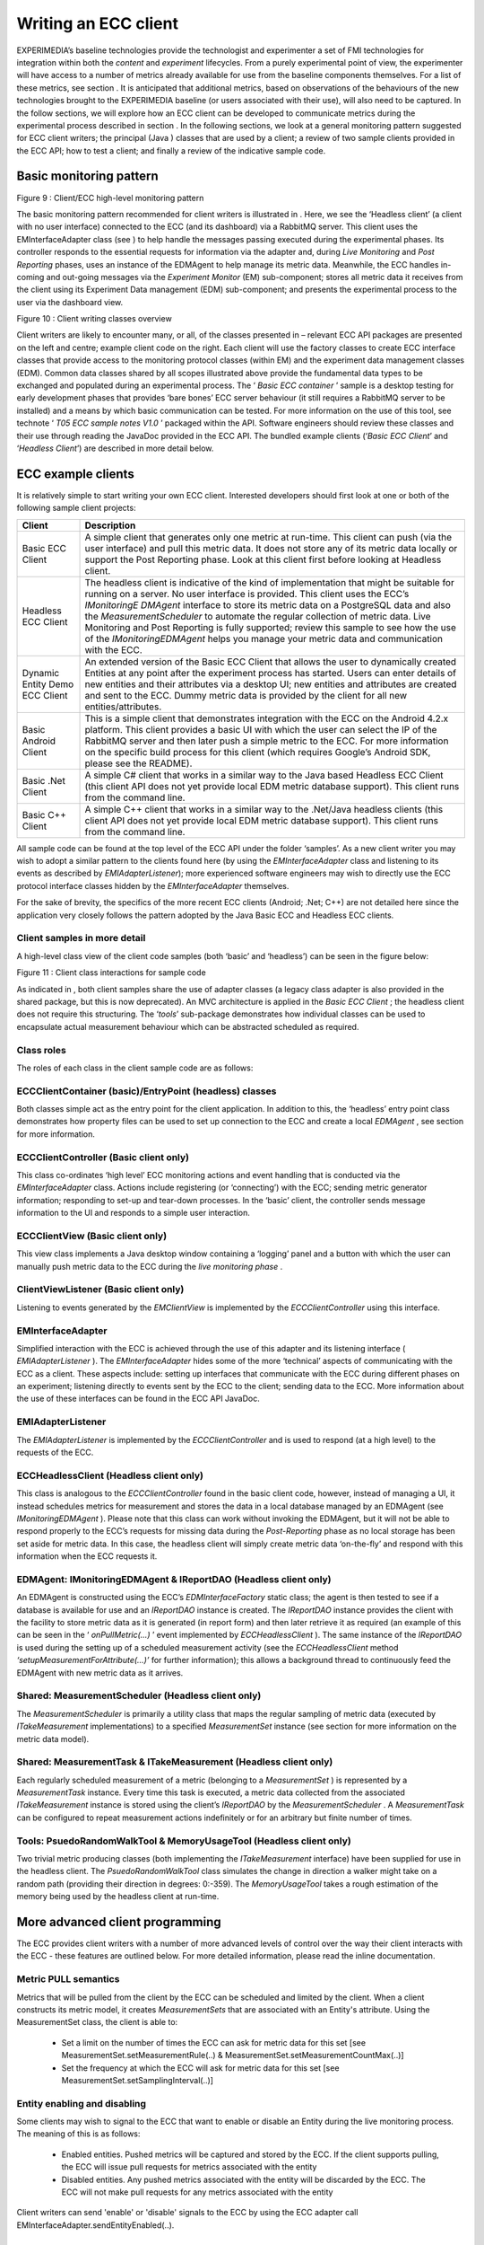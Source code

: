 Writing an ECC client
=====================

EXPERIMEDIA’s baseline technologies provide the technologist and experimenter a set of FMI technologies for integration within both
the
*content*
and
*experiment*
lifecycles. From a purely experimental point of view, the experimenter will have access to
a number of metrics already available for use from the baseline components
themselves.
For a list
of these metrics, see section
.
It is anticipated that additional metrics, based on observations of the behaviours of the new technologies brought to the EXPERIMEDIA baseline (or users associated with their use), will also need to be captured.
In the follow sections, we will explore how an ECC client can be developed to communicate metrics during the experimental process described in section
.
In the following sections, we look at a general monitoring pattern suggested for ECC client writers; the principal (Java
) classes that are used by a client;
a review of two sample clients provided in the ECC API; how to test a client; and finally a review of the indicative sample code.

Basic monitoring pattern
------------------------


|image20_png|

Figure
9
: Client/ECC high-level monitoring pattern

The basic monitoring pattern recommended for client writers is illustrated in
.
Here, we see the ‘Headless client’ (a client with no user interface) connected to the ECC (and its dashboard) via a RabbitMQ server.
This client uses the EMInterfaceAdapter class (see
) to help handle the messages passing executed during the experimental phases.
Its controller responds to the essential requests for information via the adapter and, during
*Live Monitoring*
and
*Post Reporting*
phases, uses an instance of the EDMAgent to help manage its metric data.
Meanwhile, the ECC handles in-coming and out-going messages via the
*Experiment Monitor*
(EM) sub-component; stores all metric data it receives from the client using its Experiment Data management (EDM) sub-component; and presents the experimental process to the user via the dashboard view.

|image21_png|

Figure
10
: Client writing classes overview

Client writers are likely to encounter
many, or all, of the classes presented in
– relevant ECC API packages are presented on the left and centre; example client code on the right.
Each client will use the factory classes to create ECC interface classes that provide access to the monitoring protocol classes (within EM) and the experiment data management classes (EDM).
Common data classes shared by all scopes illustrated above provide the fundamental data types to be exchanged and populated during an experimental process.
The ‘
*Basic ECC container*
’ sample is a desktop testing for early development phases that provides ‘bare bones’ ECC server behaviour (it still requires a RabbitMQ server to be installed) and a means by which basic communication can be tested.
For more information on the use of this tool, see technote ‘
*T05 ECC sample notes V1.0*
’ packaged within the API.
Software engineers should review these classes and their use through reading the JavaDoc provided in the ECC API.
The bundled example clients (‘*Basic ECC Client*’ and ‘*Headless Client*’) are described in more detail below.

ECC example clients
-------------------

It is relatively simple to start writing your own ECC client.
Interested developers should first look at one or both of the
following sample client projects:

+----------------------+-----------------------------------------------------------------------------------------------------------------------------------------------------------------------------------------------------------------------------------------+
| **Client**           | **Description**                                                                                                                                                                                                                         |
|                      |                                                                                                                                                                                                                                         |
+----------------------+-----------------------------------------------------------------------------------------------------------------------------------------------------------------------------------------------------------------------------------------+
| Basic ECC Client     | A simple client that generates only one metric at run-time. This client can push (via the user interface) and pull this metric data. It does not store any of its metric data locally or support the Post Reporting phase. Look at this |
|                      | client first before looking at Headless client.                                                                                                                                                                                         |
|                      |                                                                                                                                                                                                                                         |
+----------------------+-----------------------------------------------------------------------------------------------------------------------------------------------------------------------------------------------------------------------------------------+
| Headless ECC Client  | The headless client is indicative of the kind of implementation that might be suitable for running on a server. No user interface is provided. This client uses the ECC’s                                                               |
|                      | *IMonitoringE*                                                                                                                                                                                                                          |
|                      | *DMAgent*                                                                                                                                                                                                                               |
|                      | interface to store its metric data on a PostgreSQL data and also the                                                                                                                                                                    |
|                      | *MeasurementScheduler*                                                                                                                                                                                                                  |
|                      | to automate the regular collection of metric data.                                                                                                                                                                                      |
|                      | Live Monitoring and Post Reporting is fully supported; review this sample to see how the use of the                                                                                                                                     |
|                      | *IMonitoringEDMAgent*                                                                                                                                                                                                                   |
|                      | helps you manage your metric data and communication with the ECC.                                                                                                                                                                       |
|                      |                                                                                                                                                                                                                                         |
+----------------------+-----------------------------------------------------------------------------------------------------------------------------------------------------------------------------------------------------------------------------------------+
| Dynamic Entity       | An extended version of the Basic ECC Client that allows the user to dynamically created Entities at any point after the experiment process has started. Users can enter details of new entities and their attributes via a desktop      |
| Demo ECC Client      | UI; new entities and attributes are created and sent to the ECC. Dummy metric data is provided by the client for all new entities/attributes.                                                                                           |
|                      |                                                                                                                                                                                                                                         |
|                      |                                                                                                                                                                                                                                         |
+----------------------+-----------------------------------------------------------------------------------------------------------------------------------------------------------------------------------------------------------------------------------------+
| Basic Android Client | This is a simple client that demonstrates integration with the ECC on                                                                                                                                                                   |
|                      | the Android 4.2.x platform. This client provides a basic UI with which the user can select the IP of the RabbitMQ server and then later push a simple metric to the ECC.                                                                |
|                      | For more information on the specific build process for this client (which requires Google’s Android SDK, please see the README).                                                                                                        |
|                      |                                                                                                                                                                                                                                         |
+----------------------+-----------------------------------------------------------------------------------------------------------------------------------------------------------------------------------------------------------------------------------------+
| Basic .Net Client    | A simple C# client that works in a similar way to the Java based Headless ECC Client (this client API does not yet provide local EDM metric database support). This client runs from the command line.                                  |
|                      |                                                                                                                                                                                                                                         |
+----------------------+-----------------------------------------------------------------------------------------------------------------------------------------------------------------------------------------------------------------------------------------+
| Basic C++ Client     | A simple C++ client that works in a similar way to the .Net/Java headless clients (this client API does not yet provide local EDM metric database support). This client runs from the command line.                                     |
|                      |                                                                                                                                                                                                                                         |
+----------------------+-----------------------------------------------------------------------------------------------------------------------------------------------------------------------------------------------------------------------------------------+


All sample code can be found at the top level of the ECC API under the folder ‘samples’. As a new client writer you may wish to adopt a similar pattern to the clients found here (by using the *EMInterfaceAdapter* class and listening to its events as described by
*EMIAdapterListener*); more experienced software engineers may wish to directly use the ECC protocol interface classes hidden by the *EMInterfaceAdapter* themselves.

For the sake of brevity, the specifics of the more recent ECC clients (Android; .Net; C++) are not detailed here since the application very closely follows the pattern adopted by the Java Basic ECC and Headless ECC clients.

Client samples in more detail
~~~~~~~~~~~~~~~~~~~~~~~~~~~~~

A high-level class view of the client code samples (both ‘basic’ and ‘headless’) can be seen in the figure below:

|image22_png|

Figure
11
: Client class interactions for sample code

As indicated in
, both client samples share the use of adapter classes (a legacy class adapter is also provided in the shared package, but this is now deprecated). An MVC architecture is applied in the
*Basic ECC Client*
; the headless client does not require this structuring.
The ‘*tools*’ sub-package demonstrates how individual classes can be used to encapsulate actual measurement behaviour which can be abstracted scheduled as required.

Class roles
~~~~~~~~~~~

The roles of each class in the client sample code are as follows:

ECCClientContainer (basic)/EntryPoint (headless) classes
~~~~~~~~~~~~~~~~~~~~~~~~~~~~~~~~~~~~~~~~~~~~~~~~~~~~~~~~

Both classes simple act as the entry point for the client application. In addition to this, the ‘headless’ entry point class demonstrates how property files can be used to set up connection to the ECC and create a local
*EDMAgent*
, see section
for more information.

ECCClientController (Basic client only)
~~~~~~~~~~~~~~~~~~~~~~~~~~~~~~~~~~~~~~~

This class co-ordinates ‘high level’ ECC monitoring actions and event handling that is conducted via the
*EMInterfaceAdapter*
class. Actions include registering (or ‘connecting’) with the ECC; sending metric generator information; responding to set-up and tear-down processes. In the ‘basic’ client, the controller sends message information to the UI and responds to a simple user interaction.

ECCClientView (Basic client only)
~~~~~~~~~~~~~~~~~~~~~~~~~~~~~~~~~

This view class implements a Java desktop window containing a ‘logging’ panel and a button with which the user can manually push metric data to the ECC during the
*live monitoring phase*
.

ClientViewListener (Basic client only)
~~~~~~~~~~~~~~~~~~~~~~~~~~~~~~~~~~~~~~

Listening to events generated by the
*EMClientView*
is implemented by the
*ECCClientController*
using this interface.

EMInterfaceAdapter
~~~~~~~~~~~~~~~~~~

Simplified interaction with the ECC is achieved through the use of this adapter and its listening interface (
*EMIAdapterListener*
). The
*EMInterfaceAdapter*
hides some of the more ‘technical’ aspects of communicating with the ECC as a client. These aspects include: setting up interfaces that communicate with the ECC during different phases on an experiment; listening directly to events sent by the ECC to the client; sending data to the ECC. More information about the use of these interfaces can be found in the ECC API JavaDoc.

EMIAdapterListener
~~~~~~~~~~~~~~~~~~

The
*EMIAdapterListener*
is implemented by the
*ECCClientController*
and is used to respond (at a high level) to the requests of the ECC.

ECCHeadlessClient (Headless client only)
~~~~~~~~~~~~~~~~~~~~~~~~~~~~~~~~~~~~~~~~

This class is analogous to the
*ECCClientController*
found in the basic client code, however, instead of managing a UI, it instead schedules metrics for measurement and stores the data in a local database managed by an EDMAgent (see
*IMonitoringEDMAgent*
). Please note that this class can work without invoking the EDMAgent, but it will not be able to respond properly to the ECC’s requests for missing data during the
*Post-Reporting*
phase as no local storage has been set aside for metric data. In this case, the headless client will simply create metric data ‘on-the-fly’ and respond with this information when the ECC requests it.

EDMAgent: IMonitoringEDMAgent & IReportDAO (Headless client only)
~~~~~~~~~~~~~~~~~~~~~~~~~~~~~~~~~~~~~~~~~~~~~~~~~~~~~~~~~~~~~~~~~

An EDMAgent is constructed using the ECC’s
*EDMInterfaceFactory*
static class; the agent is then tested to see if a database is available for use and an
*IReportDAO*
instance is created. The
*IReportDAO*
instance provides the client with the facility to store metric data as it is generated (in report form) and then later retrieve it as required (an example of this can be seen in the ‘
*onPullMetric(…)*
’ event implemented by
*ECCHeadlessClient*
). The same instance of the
*IReportDAO*
is used during the setting up of a scheduled measurement activity (see the
*ECCHeadlessClient*
method
*‘setupMeasurementForAttribute(…)’*
for further information); this allows a background thread to continuously feed the EDMAgent with new metric data as it arrives.

Shared: MeasurementScheduler (Headless client only)
~~~~~~~~~~~~~~~~~~~~~~~~~~~~~~~~~~~~~~~~~~~~~~~~~~~

The
*MeasurementScheduler*
is primarily a utility class that maps the regular sampling of metric data (executed by
*ITakeMeasurement*
implementations) to a specified
*MeasurementSet*
instance (see section
for more information on the metric data model).

Shared: MeasurementTask & ITakeMeasurement (Headless client only)
~~~~~~~~~~~~~~~~~~~~~~~~~~~~~~~~~~~~~~~~~~~~~~~~~~~~~~~~~~~~~~~~~

Each regularly scheduled measurement of a metric (belonging to a
*MeasurementSet*
) is represented by a
*MeasurementTask*
instance. Every time this task is executed, a metric data collected from the associated
*ITakeMeasurement*
instance is stored using the client’s
*IReportDAO*
by the
*MeasurementScheduler*
. A
*MeasurementTask*
can be configured to repeat measurement actions indefinitely or for an arbitrary but finite number of times.

Tools: PsuedoRandomWalkTool & MemoryUsageTool (Headless client only)
~~~~~~~~~~~~~~~~~~~~~~~~~~~~~~~~~~~~~~~~~~~~~~~~~~~~~~~~~~~~~~~~~~~~

Two trivial metric producing classes (both implementing the *ITakeMeasurement* interface) have been supplied for use in the headless client. 
The *PsuedoRandomWalkTool* class simulates the change in direction a walker might take on a random path (providing their direction in degrees: 0:-359). 
The *MemoryUsageTool* takes a rough estimation of the memory being used by the headless client at run-time.

More advanced client programming
--------------------------------
The ECC provides client writers with a number of more advanced levels of control over the way their client interacts with the ECC - these features are outlined below.
For more detailed information, please read the inline documentation.

Metric PULL semantics
~~~~~~~~~~~~~~~~~~~~~
Metrics that will be pulled from the client by the ECC can be scheduled and limited by the client. When a client constructs its metric model, it creates *MeasurementSets* that are associated with an Entity's attribute.
Using the MeasurementSet class, the client is able to:

  * Set a limit on the number of times the ECC can ask for metric data for this set [see MeasurementSet.setMeasurementRule(..) & MeasurementSet.setMeasurementCountMax(..)]
  * Set the frequency at which the ECC will ask for metric data for this set [see MeasurementSet.setSamplingInterval(..)]

Entity enabling and disabling
~~~~~~~~~~~~~~~~~~~~~~~~~~~~~
Some clients may wish to signal to the ECC that want to enable or disable an Entity during the live monitoring process. The meaning of this is as follows:

  * Enabled entities. Pushed metrics will be captured and stored by the ECC. If the client supports pulling, the ECC will issue pull requests for metrics associated with the entity
    
  * Disabled entities. Any pushed metrics associated with the entity will be discarded by the ECC. The ECC will not make pull requests for any metrics associated with the entity
  
Client writers can send 'enable' or 'disable' signals to the ECC by using the ECC adapter call EMInterfaceAdapter.sendEntityEnabled(..).

  
Testing clients against the ECC
-------------------------------

To
manually
test the existing client samples, follow these steps:

#.  Open a command line at the root of the ECC API folder



#.  Type:
    mvn clean install



#.  Create two folders (elsewhere in your file system):

    *   client



    *   container


#.   Search for all JARs created in the root folder of the ECC API folder



#.   Copy all JARs (ignoring duplicates found in the dashboard) to both folders created in step 3.



#.   Start the Basic ECC Container *in the container folder* by running the following JAR::
		experimedia-arch-ecc-samples-basicECCContainer-<version>.jar

#.  Start the Basic ECC Client or Headless client *in the client folder*
    by running the following JAR::

		experimedia-arch-ecc-samples-basicECCClient-<version>.jar

		experimedia-arch-ecc-samples-headlessECClient-<version>.jar

**Alternatively, look in the ‘bin’ folder of the ECC root directory for pre-compiled demos.**

Indicative code
---------------

Developers are directed to the following code sections for each of the experiment phases supported by the sample client code.

Connecting/Disconnecting with the EM
~~~~~~~~~~~~~~~~~~~~~~~~~~~~~~~~~~~~

+-----------------------------------------------+----------------------------------------+
| **High-level handling**                       | **Lower-level handling**               |
|                                               |                                        |
+-----------------------------------------------+----------------------------------------+
| EMClientController.onEMConnectionResult()     | EMInterfaceAdapter.registerWithEM()    |
|                                               |                                        |
| EntryPoint.initialiseClient()                 | EMInterfaceAdapter.disconnectFromEM()  |
|                                               |                                        |
| ECCHeadlessClient.tryConnectToAMQPBus()       | EMInterfaceAdapter.getExperimentInfo() |
|                                               |                                        |
| ECCHeadlessClient.tryRegisterWithECCMonitor() |                                        |
|                                               |                                        |
| ECCHeadlessClient.onConnectionResult()        |                                        |
|                                               |                                        |
| ECCHeadlessClient.onEMDeregistration()        |                                        |
|                                               |                                        |
+-----------------------------------------------+----------------------------------------+


Discovery phase
~~~~~~~~~~~~~~~

+-----------------------------------------------+---------------------------------------------------+
| **High-level handling**                       | **Lower-level handling**                          |
|                                               |                                                   |
+-----------------------------------------------+---------------------------------------------------+
| Basic/Headless                                | EMInterfaceAdapter.onCreateInterface()            |
| .                                             |                                                   |
| onPopulateMetricGeneratorInfo()               | EMInterfaceAdapter.onRegistrationConfirmed()      |
|                                               |                                                   |
| Basic/Headless.onDescribeSupportedPhases()    | EMInterfaceAdapter.onDeregisteringThisClient()    |
|                                               |                                                   |
| Basic/Headless.onDescribePushPullBehaviours() | EMInterfaceAdapter.onRequestActivityPhases()      |
|                                               |                                                   |
| Basic/Headless.onDiscoveryTimeout()           | EMInterfaceAdapter.onDiscoverMetricGenerators()   |
|                                               |                                                   |
|                                               | EMInterfaceAdapter.onRequestMetricGeneratorInfo() |
|                                               |                                                   |
|                                               | EMInterfaceAdapter.onDiscoveryTimeOut()           |
|                                               |                                                   |
|                                               | EMInterfaceAdapter.onSetStatusMonitorEndpoint()   |
|                                               |                                                   |
+-----------------------------------------------+---------------------------------------------------+


Set-up phase
~~~~~~~~~~~~

+-----------------------------------------+---------------------------------------------+
| **High-level handling**                 | **Lower-level handling**                    |
|                                         |                                             |
+-----------------------------------------+---------------------------------------------+
| Basic/Headless.onSetupMetricGenerator() | EMInterfaceAdapter.onCreateInterface()      |
|                                         |                                             |
| Basic/Headless.onSetupTimeOut()         | EMInterfaceAdapter.onSetupMetricGenerator() |
|                                         |                                             |
|                                         | EMInterfaceAdapter.onSetupTimeOut()         |
|                                         |                                             |
+-----------------------------------------+---------------------------------------------+


Live-monitoring phase
~~~~~~~~~~~~~~~~~~~~~

+-------------------------------------------+------------------------------------------+
| **High-level handling**                   | **Lower-level handling**                 |
|                                           |                                          |
+-------------------------------------------+------------------------------------------+
| Basic/Headless.onLiveMonitoringStarted()  | EMInterfaceAdapter.onCreateInterface()   |
|                                           |                                          |
| Basic/Headless.onStartPushingMetricData() | EMInterfaceAdapter.onStartPushing()      |
|                                           |                                          |
| Basic/Headless.onPushReportReceived()     | EMInterfaceAdapter.onReceivedPush()      |
|                                           |                                          |
| Basic/Headless.onPullReportReceived()     | EMInterfaceAdapter.onStopPushing()       |
|                                           |                                          |
| Basic/Headless.onStopPushingMetricData()  | EMInterfaceAdapter.onPullMetric()        |
|                                           |                                          |
| Basic/Headless.onPullMetric()             | EMInterfaceAdapter.onReceivedPull()      |
|                                           |                                          |
| Basic/Headless.onPullMetricTimeOut()      | EMInterfaceAdapter.onPullMetricTimeOut() |
|                                           |                                          |
| Basic/Headless.onPullingStopped()         | EMInterfaceAdapter.onPullingStopped()    |
|                                           |                                          |
+-------------------------------------------+------------------------------------------+


Post-report phase
~~~~~~~~~~~~~~~~~

+------------------------------------------+-------------------------------------------------+
| **High-level handling**                  | **Lower-level handling**                        |
|                                          |                                                 |
+------------------------------------------+-------------------------------------------------+
| Basic/Headless.onPopulateSummaryReport() | EMInterfaceAdapter.onCreateInterface()          |
|                                          |                                                 |
| Basic/Headless.onPopulateDataBatch()     | EMInterfaceAdapter.onRequestPostReportSummary() |
|                                          |                                                 |
| Basic/Headless.onReportBatchTimeOut()    | EMInterfaceAdapter.onRequestDataBatch()         |
|                                          |                                                 |
|                                          | EMInterfaceAdapter.notifyReportBatchTimeOut()   |
|                                          |                                                 |
+------------------------------------------+-------------------------------------------------+


Tear-down phase
~~~~~~~~~~~~~~~

+--------------------------------------+-------------------------------------------------+
| **High-level handling**              | **Lower-level handling**                        |
|                                      |                                                 |
+--------------------------------------+-------------------------------------------------+
| Basic/Headless.onGetTearDownResult() | EMInterfaceAdapter.onCreateInterface()          |
|                                      |                                                 |
| Basic/Headless.onTearDownTimeOut()   | EMInterfaceAdapter.onTearDownMetricGenerators() |
|                                      |                                                 |
|                                      | EMInterfaceAdapter.onTearDownTimeOut()          |
|                                      |                                                 |
+--------------------------------------+-------------------------------------------------+



ECC specification files
~~~~~~~~~~~~~~~~~~~~~~~

EM configuration
~~~~~~~~~~~~~~~~

Connection to the ECC can be configured using an
em.properties
file, described below:

+-------------------------+------------------------------------+-------------------------------------------------+
| **Property label**      | **Description**                    | **Example**                                     |
|                         |                                    |                                                 |
+-------------------------+------------------------------------+-------------------------------------------------+
| Rabbit_IP               | IP of RabbitMQ server              | Rabbit_IP=127.0.0.1                             |
|                         |                                    |                                                 |
+-------------------------+------------------------------------+-------------------------------------------------+
| Rabbit_Port             | Port number of RabbitMQ server     | Rabbit_Port=5672                                |
|                         |                                    |                                                 |
+-------------------------+------------------------------------+-------------------------------------------------+
| Monitor_ID              | UUID of ECC monitoring service     | Monitor_ID=00000000-0000-0000-0000-000000000000 |
|                         |                                    |                                                 |
+-------------------------+------------------------------------+-------------------------------------------------+
| Rabbit_Use_SSL          | True if SSL connection is required | Rabbit_Use_SSL=true                             |
|                         |                                    |                                                 |
+-------------------------+------------------------------------+-------------------------------------------------+
| Rabbit_Keystore         | Path to Java keystore file         | Rabbit_Keystore=                                |
|                         |                                    | /main/resources/rabbitKeyStore.jks              |
|                         |                                    |                                                 |
+-------------------------+------------------------------------+-------------------------------------------------+
| Rabbit_KeystorePassword | Password for keystore file         | Rabbit_Keystore=rabbit                          |
|                         |                                    |                                                 |
+-------------------------+------------------------------------+-------------------------------------------------+


EDM configuration
~~~~~~~~~~~~~~~~~

Configuring an EDMAgent (to store metric data in a local PostgreSQL database) can be specified using an
edm.properties
file, described below:

+--------------------+-------------------------------------------+--------------------------+
| **Property label** | **Description**                           | **Example**              |
|                    |                                           |                          |
+--------------------+-------------------------------------------+--------------------------+
| dbURL              | URL of PostgreSQL server                  | dbURL=localhost:5432     |
|                    |                                           |                          |
+--------------------+-------------------------------------------+--------------------------+
| dbName             | Database ID used to store metrics         | dbName=agent-edm-metrics |
|                    |                                           |                          |
+--------------------+-------------------------------------------+--------------------------+
| dbUsername         | Username to access metric database        | dbUsername=postgres      |
|                    |                                           |                          |
+--------------------+-------------------------------------------+--------------------------+
| dbPassword         | Password to access metric database        | dbPassword=password      |
|                    |                                           |                          |
+--------------------+-------------------------------------------+--------------------------+
| dbType             | Database type (currently only PostgreSQL) | dbType=postgresql        |
|                    |                                           |                          |
+--------------------+-------------------------------------------+--------------------------+


Dashboard configuration
~~~~~~~~~~~~~~~~~~~~~~~

The ECC dashboard
requires both EM and EDM configuration files (see above) to correctly initialise. Further configuration of the dashboard can be found in the
dashboard.properties
file, described below:

+--------------------+---------------------------+-----------------------------------------------------+
| **Property label** | **Description**           | **Example**                                         |
|                    |                           |                                                     |
+--------------------+---------------------------+-----------------------------------------------------+
| Nagios.fullurl     | URL of                    | nagios.fullurl=http://username:password@host/nagios |
|                    | a deployed NAGIOS service |                                                     |
|                    |                           |                                                     |
+--------------------+---------------------------+-----------------------------------------------------+



.. |image21_png| image:: images/image21.png
	:scale: 90

.. |image20_png| image:: images/image20.png


.. |image22_png| image:: images/image22.png


